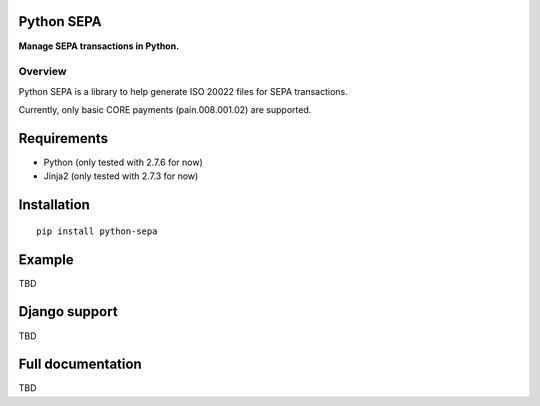 Python SEPA
===========
**Manage SEPA transactions in Python.**

Overview
--------
Python SEPA is a library to help generate ISO 20022 files for SEPA transactions.

Currently, only basic CORE payments (pain.008.001.02) are supported.

Requirements
============
* Python (only tested with 2.7.6 for now)
* Jinja2 (only tested with 2.7.3 for now)

Installation
============
::

    pip install python-sepa

Example
=======
TBD

Django support
==============
TBD

Full documentation
==================
TBD
